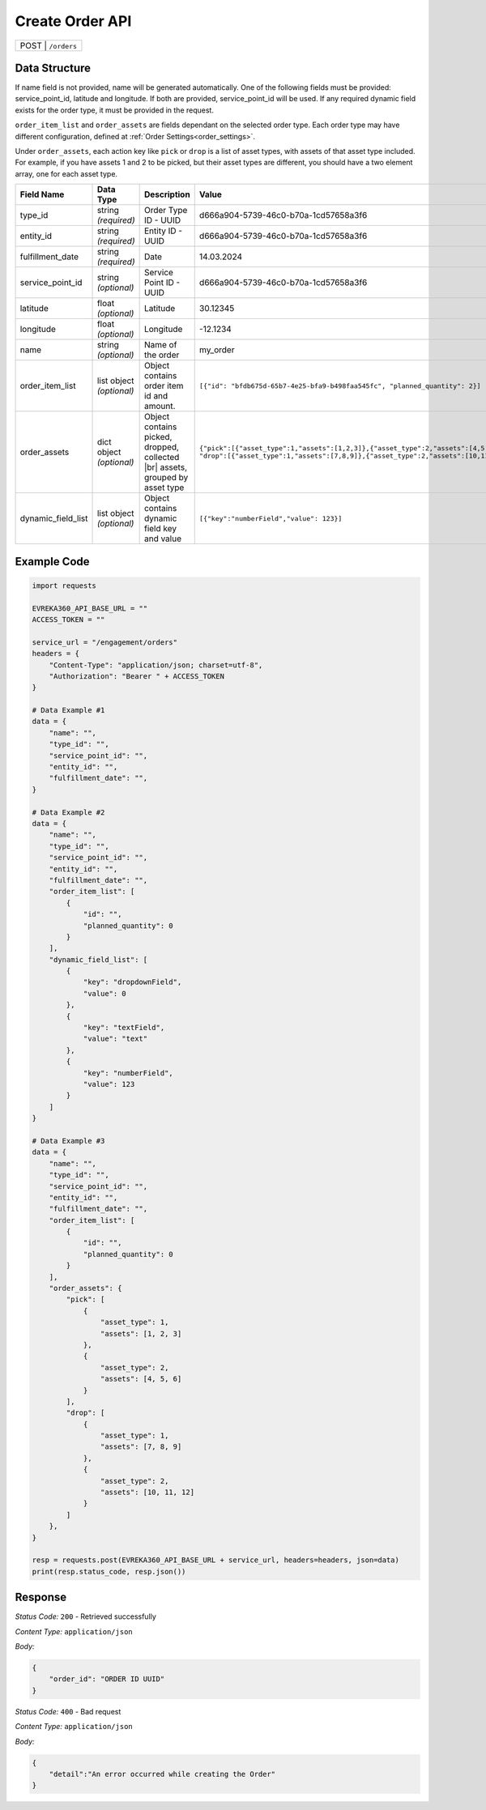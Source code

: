 Create Order API
-----------------------------------

.. table::

   +-------------------+--------------------------------------------+
   | POST               | ``/orders``                               |
   +-------------------+--------------------------------------------+

Data Structure
^^^^^^^^^^^^^^^^^
If name field is not provided, name will be generated automatically.
One of the following fields must be provided: service_point_id, latitude and longitude. If both are provided, service_point_id will be used.
If any required dynamic field exists for the order type, it must be provided in the request.

``order_item_list`` and ``order_assets`` are fields dependant on the selected order type. Each order type may have different configuration, defined at :ref:`Order Settings<order_settings>`.

Under ``order_assets``, each action key like ``pick`` or ``drop`` is a list of asset types, with assets of that asset type included. For example, if you have assets 1 and 2 to be picked, but their asset types are different, you should have a two element array, one for each asset type.

.. table::
    :width: 100%

    +-------------------------+--------------------------------------------------------------+---------------------------------------------------+------------------------------------------------------------------------------------+
    | Field Name              | Data Type                                                    | Description                                       | Value                                                                              |
    +=========================+==============================================================+===================================================+====================================================================================+
    | type_id                 | string *(required)*                                          | Order Type ID - UUID                              | d666a904-5739-46c0-b70a-1cd57658a3f6                                               |
    +-------------------------+--------------------------------------------------------------+---------------------------------------------------+------------------------------------------------------------------------------------+
    | entity_id               | string *(required)*                                          | Entity ID - UUID                                  | d666a904-5739-46c0-b70a-1cd57658a3f6                                               |
    +-------------------------+--------------------------------------------------------------+---------------------------------------------------+------------------------------------------------------------------------------------+
    | fulfillment_date        | string *(required)*                                          | Date                                              | 14.03.2024                                                                         |
    +-------------------------+--------------------------------------------------------------+---------------------------------------------------+------------------------------------------------------------------------------------+
    | service_point_id        | string *(optional)*                                          | Service Point ID - UUID                           | d666a904-5739-46c0-b70a-1cd57658a3f6                                               |
    +-------------------------+--------------------------------------------------------------+---------------------------------------------------+------------------------------------------------------------------------------------+
    | latitude                | float *(optional)*                                           | Latitude                                          | 30.12345                                                                           |
    +-------------------------+--------------------------------------------------------------+---------------------------------------------------+------------------------------------------------------------------------------------+
    | longitude               | float *(optional)*                                           | Longitude                                         | -12.1234                                                                           |
    +-------------------------+--------------------------------------------------------------+---------------------------------------------------+------------------------------------------------------------------------------------+
    | name                    | string *(optional)*                                          | Name of the order                                 | my_order                                                                           |
    +-------------------------+--------------------------------------------------------------+---------------------------------------------------+------------------------------------------------------------------------------------+
    | order_item_list         | list object *(optional)*                                     | Object contains order item id and amount.         | ``[{"id": "bfdb675d-65b7-4e25-bfa9-b498faa545fc",                                  |
    |                         |                                                              |                                                   | "planned_quantity": 2}]``                                                          | 
    +-------------------------+--------------------------------------------------------------+---------------------------------------------------+------------------------------------------------------------------------------------+
    | order_assets            | dict object *(optional)*                                     | Object contains picked, dropped, collected  |br|  | ``{"pick":[{"asset_type":1,"assets":[1,2,3]},{"asset_type":2,"assets":[4,5,6]}],   |
    |                         |                                                              | assets, grouped by asset type                     | "drop":[{"asset_type":1,"assets":[7,8,9]},{"asset_type":2,"assets":[10,11,12]}]}`` | 
    +-------------------------+--------------------------------------------------------------+---------------------------------------------------+------------------------------------------------------------------------------------+
    | dynamic_field_list      | list object *(optional)*                                     | Object contains dynamic field key and value       | ``[{"key":"numberField","value": 123}]``                                           |
    +-------------------------+--------------------------------------------------------------+---------------------------------------------------+------------------------------------------------------------------------------------+

.. |br| raw:: html

      <br>

Example Code
^^^^^^^^^^^^^^^^^

.. code-block:: python

    import requests

    EVREKA360_API_BASE_URL = ""
    ACCESS_TOKEN = ""

    service_url = "/engagement/orders"
    headers = {
        "Content-Type": "application/json; charset=utf-8", 
        "Authorization": "Bearer " + ACCESS_TOKEN
    }

    # Data Example #1
    data = {
        "name": "",
        "type_id": "",
        "service_point_id": "",
        "entity_id": "",
        "fulfillment_date": "",
    }

    # Data Example #2
    data = {
        "name": "",
        "type_id": "",
        "service_point_id": "",
        "entity_id": "",
        "fulfillment_date": "",
        "order_item_list": [
            {
                "id": "",
                "planned_quantity": 0
            }
        ],
        "dynamic_field_list": [
            {
                "key": "dropdownField",
                "value": 0
            },
            {
                "key": "textField",
                "value": "text"
            },
            {
                "key": "numberField",
                "value": 123
            }
        ]
    }

    # Data Example #3
    data = {
        "name": "",
        "type_id": "",
        "service_point_id": "",
        "entity_id": "",
        "fulfillment_date": "",
        "order_item_list": [
            {
                "id": "",
                "planned_quantity": 0
            }
        ],
        "order_assets": {
            "pick": [
                {
                    "asset_type": 1,
                    "assets": [1, 2, 3]
                },
                {
                    "asset_type": 2,
                    "assets": [4, 5, 6]
                }
            ],
            "drop": [
                {
                    "asset_type": 1,
                    "assets": [7, 8, 9]
                },
                {
                    "asset_type": 2,
                    "assets": [10, 11, 12]
                }
            ]
        },
    }

    resp = requests.post(EVREKA360_API_BASE_URL + service_url, headers=headers, json=data)
    print(resp.status_code, resp.json())

Response
^^^^^^^^^^^^^^^^^
*Status Code:* ``200`` - Retrieved successfully

*Content Type:* ``application/json``

*Body:*

.. code-block:: json 

    {
        "order_id": "ORDER ID UUID"
    }

*Status Code:* ``400`` - Bad request

*Content Type:* ``application/json``

*Body:*

.. code-block:: json


    {
        "detail":"An error occurred while creating the Order"
    }

